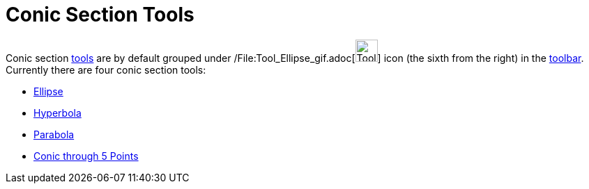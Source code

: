 = Conic Section Tools

Conic section xref:/Tools.adoc[tools] are by default grouped under
/File:Tool_Ellipse_gif.adoc[image:Tool_Ellipse.gif[Tool Ellipse.gif,width=32,height=32]] icon (the sixth from the right)
in the xref:/Toolbar.adoc[toolbar]. Currently there are four conic section tools:

* xref:/tools/Ellipse_Tool.adoc[Ellipse]
* xref:/tools/Hyperbola_Tool.adoc[Hyperbola]
* xref:/tools/Parabola_Tool.adoc[Parabola]
* xref:/tools/Conic_through_5_Points_Tool.adoc[Conic through 5 Points]
